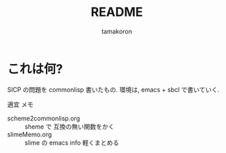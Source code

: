 #+OPTIONS: ':nil *:t -:t ::t <:t H:3 \n:nil ^:nil arch:headline
#+OPTIONS: author:t broken-links:nil c:nil creator:nil
#+OPTIONS: d:(not "LOGBOOK") date:t e:t email:nil f:t inline:t num:t
#+OPTIONS: p:nil pri:nil prop:nil stat:t tags:t tasks:t tex:t
#+OPTIONS: timestamp:t title:t toc:t todo:t |:t
#+TITLE: README
#+AUTHOR: tamakoron
#+EMAIL: tamakoron7@gmail.com
#+LANGUAGE: ja-JP
#+SELECT_TAGS: exportn
#+EXCLUDE_TAGS: noexport
#+CREATOR: Emacs 25.0.50.4 (Org mode 8.3.3)


* これは何?

  SICP の問題を commonlisp 書いたもの.
  環境は, emacs + sbcl で書いていく.

  適宜 メモ
  - scheme2commonlisp.org :: sheme で 互換の無い関数をかく
  - slimeMemo.org :: slime の emacs info 軽くまとめる
